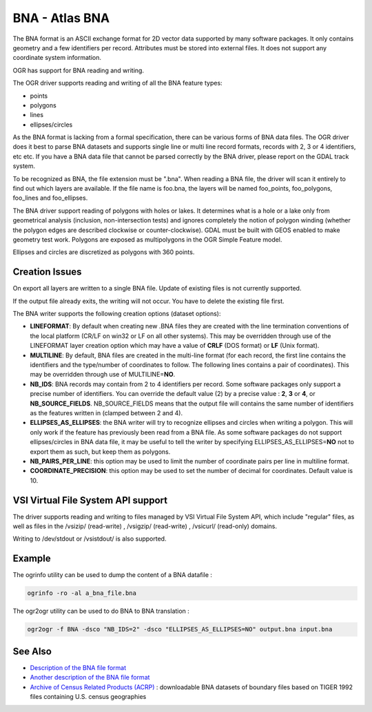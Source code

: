 .. _vector.bna:

================================================================================
BNA - Atlas BNA
================================================================================

The BNA format is an ASCII exchange format for 2D vector data supported by many
software packages. It only contains geometry and a few identifiers per record.
Attributes must be stored into external files. It does not support any
coordinate system information.

OGR has support for BNA reading and writing.

The OGR driver supports reading and writing of all the BNA feature types:

- points
- polygons
- lines
- ellipses/circles

As the BNA format is lacking from a formal specification, there can be various
forms of BNA data files. The OGR driver does it best to parse BNA datasets and
supports single line or multi line record formats, records with 2, 3 or 4
identifiers, etc etc. If you have a BNA data file that cannot be parsed
correctly by the BNA driver, please report on the GDAL track system.

To be recognized as BNA, the file extension must be ".bna". When reading a BNA
file, the driver will scan it entirely to find out which layers are available.
If the file name is foo.bna, the layers will be named foo_points, foo_polygons,
foo_lines and foo_ellipses.

The BNA driver support reading of polygons with holes or lakes. It determines
what is a hole or a lake only from geometrical analysis (inclusion,
non-intersection tests) and ignores completely the notion of polygon winding
(whether the polygon edges are described clockwise or counter-clockwise). GDAL
must be built with GEOS enabled to make geometry test work. Polygons are
exposed as multipolygons in the OGR Simple Feature model.

Ellipses and circles are discretized as polygons with 360 points.

Creation Issues
---------------

On export all layers are written to a single BNA file. Update of existing files
is not currently supported.

If the output file already exits, the writing will not occur. You have to
delete the existing file first.

The BNA writer supports the following creation options (dataset options):

-  **LINEFORMAT**: By default when creating new .BNA files they are
   created with the line termination conventions of the local platform
   (CR/LF on win32 or LF on all other systems). This may be overridden
   through use of the LINEFORMAT layer creation option which may have a
   value of **CRLF** (DOS format) or **LF** (Unix format).
-  **MULTILINE**: By default, BNA files are created in the multi-line
   format (for each record, the first line contains the identifiers and
   the type/number of coordinates to follow. The following lines
   contains a pair of coordinates). This may be overridden through use
   of MULTILINE=\ **NO**.
-  **NB_IDS**: BNA records may contain from 2 to 4 identifiers per
   record. Some software packages only support a precise number of
   identifiers. You can override the default value (2) by a precise
   value : **2**, **3** or **4**, or **NB_SOURCE_FIELDS**.
   NB_SOURCE_FIELDS means that the output file will contains the same
   number of identifiers as the features written in (clamped between 2
   and 4).
-  **ELLIPSES_AS_ELLIPSES**: the BNA writer will try to recognize
   ellipses and circles when writing a polygon. This will only work if
   the feature has previously been read from a BNA file. As some
   software packages do not support ellipses/circles in BNA data file,
   it may be useful to tell the writer by specifying
   ELLIPSES_AS_ELLIPSES=\ **NO** not to export them as such, but keep
   them as polygons.
-  **NB_PAIRS_PER_LINE**: this option may be used to limit the number of
   coordinate pairs per line in multiline format.
-  **COORDINATE_PRECISION**: this option may be used to set the number
   of decimal for coordinates. Default value is 10.

VSI Virtual File System API support
-----------------------------------

.. versionadded:: 1.9.0

    Some features below might require OGR >= 1.9.0

The driver supports reading and writing to files managed by VSI Virtual
File System API, which include "regular" files, as well as files in the
/vsizip/ (read-write) , /vsigzip/ (read-write) , /vsicurl/ (read-only)
domains.

Writing to /dev/stdout or /vsistdout/ is also supported.

Example
-------

The ogrinfo utility can be used to dump the content of a BNA datafile :

.. code-block::

   ogrinfo -ro -al a_bna_file.bna

The ogr2ogr utility can be used to do BNA to BNA translation :

.. code-block::

   ogr2ogr -f BNA -dsco "NB_IDS=2" -dsco "ELLIPSES_AS_ELLIPSES=NO" output.bna input.bna

See Also
--------

-  `Description of the BNA file format <http://www.softwright.com/faq/support/boundary_file_bna_format.html>`__
-  `Another description of the BNA file format <http://64.145.236.125/forum/topic.asp?topic_id=1930&forum_id=1&Topic_Title=how+to+edit+*.bna+files%3F&forum_title=Surfer+Support&M=False>`__
-  `Archive of Census Related Products (ACRP) <http://sedac.ciesin.org/plue/cenguide.html>`__ : downloadable
   BNA datasets of boundary files based on TIGER 1992 files containing
   U.S. census geographies
